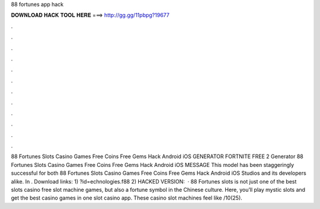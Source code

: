 88 fortunes app hack

𝐃𝐎𝐖𝐍𝐋𝐎𝐀𝐃 𝐇𝐀𝐂𝐊 𝐓𝐎𝐎𝐋 𝐇𝐄𝐑𝐄 ===> http://gg.gg/11pbpg?19677

.

.

.

.

.

.

.

.

.

.

.

.

88 Fortunes Slots Casino Games Free Coins Free Gems Hack Android iOS GENERATOR FORTNITE FREE 2 Generator 88 Fortunes Slots Casino Games Free Coins Free Gems Hack Android iOS MESSAGE This model has been staggeringly successful for both 88 Fortunes Slots Casino Games Free Coins Free Gems Hack Android iOS Studios and its developers alike. In . Download links: 1) ?id=echnologies.f88 2) HACKED VERSION:   · 88 Fortunes slots is not just one of the best slots casino free slot machine games, but also a fortune symbol in the Chinese culture. Here, you’ll play mystic slots and get the best casino games in one slot casino app. These casino slot machines feel like /10(25).